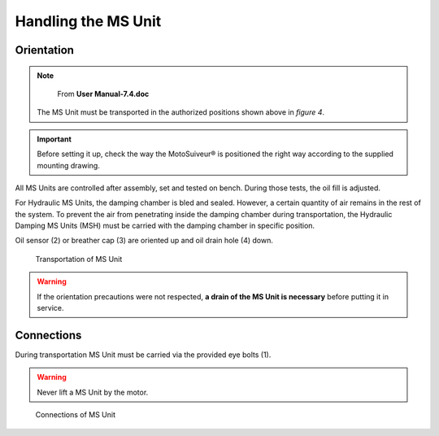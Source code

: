 ==============================
Handling the MS Unit
==============================

Orientation
============

.. note::
	From **User Manual-7.4.doc**

 The MS Unit must be transported in the authorized positions shown above in *figure 4*.

.. important::
    Before setting it up, check the way the MotoSuiveur® is positioned the right way according to the supplied mounting drawing.

.. keep the above?

All MS Units are controlled after assembly, set and tested on bench. During those tests, the oil fill is adjusted.

For Hydraulic MS Units, the damping chamber is bled and sealed. 
However, a certain quantity of air remains in the rest of the system. 
To prevent the air from penetrating inside the damping chamber during transportation, the Hydraulic Damping MS Units (MSH) must be carried with the damping chamber in specific position.

.. how about Friction MS Units and their grease

Oil sensor (2) or breather cap (3) are oriented up and oil drain hole (4) down.

.. figure:: /_img/Installation/handling.png
	:figwidth: 100 %
	:class: instructionimg

	Transportation of MS Unit

.. warning::
	If the orientation precautions were not respected, **a drain of the MS Unit is necessary** before putting it in service.

Connections 
============

During transportation MS Unit must be carried via the provided eye bolts (1). 

.. warning::
	Never lift a MS Unit by the motor.

.. figure:: /_img/Installation/handling.png
	:figwidth: 100 %
	:class: instructionimg

	Connections of MS Unit




